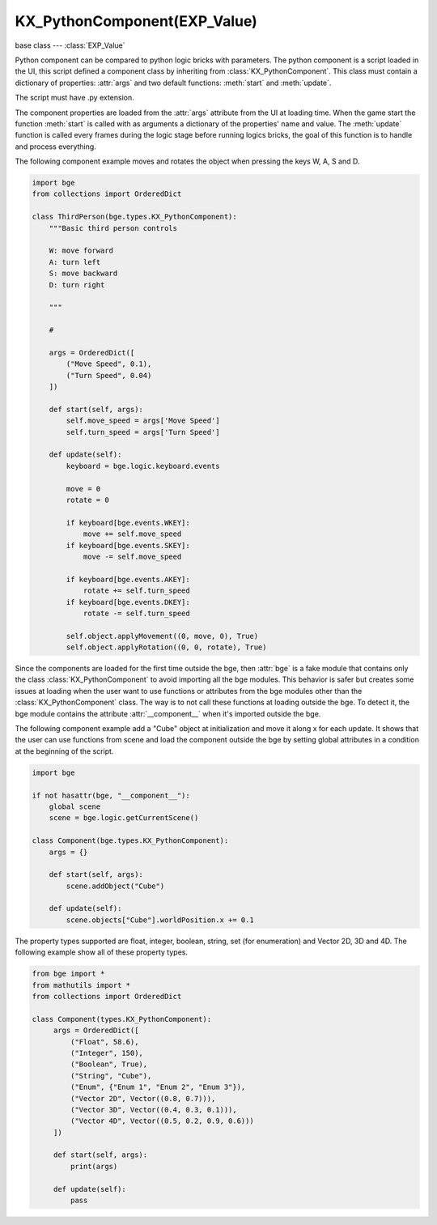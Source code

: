 KX_PythonComponent(EXP_Value)
=============================

base class --- :class:`EXP_Value`

.. class:: KX_PythonComponent(EXP_Value)

   Python component can be compared to python logic bricks with parameters.
   The python component is a script loaded in the UI, this script defined a component class by inheriting from :class:`KX_PythonComponent`.
   This class must contain a dictionary of properties: :attr:`args` and two default functions: :meth:`start` and :meth:`update`.

   The script must have .py extension.

   The component properties are loaded from the :attr:`args` attribute from the UI at loading time.
   When the game start the function :meth:`start` is called with as arguments a dictionary of the properties' name and value.
   The :meth:`update` function is called every frames during the logic stage before running logics bricks,
   the goal of this function is to handle and process everything.

   The following component example moves and rotates the object when pressing the keys W, A, S and D.

   .. code-block:: python

      import bge
      from collections import OrderedDict
      
      class ThirdPerson(bge.types.KX_PythonComponent):
          """Basic third person controls
      
          W: move forward
          A: turn left
          S: move backward
          D: turn right
      
          """
      
          #
      
          args = OrderedDict([
              ("Move Speed", 0.1),
              ("Turn Speed", 0.04)
          ])
      
          def start(self, args):
              self.move_speed = args['Move Speed']
              self.turn_speed = args['Turn Speed']
      
          def update(self):
              keyboard = bge.logic.keyboard.events
      
              move = 0
              rotate = 0
      
              if keyboard[bge.events.WKEY]:
                  move += self.move_speed
              if keyboard[bge.events.SKEY]:
                  move -= self.move_speed
      
              if keyboard[bge.events.AKEY]:
                  rotate += self.turn_speed
              if keyboard[bge.events.DKEY]:
                  rotate -= self.turn_speed
      
              self.object.applyMovement((0, move, 0), True)
              self.object.applyRotation((0, 0, rotate), True)

   Since the components are loaded for the first time outside the bge, then :attr:`bge` is a fake module that contains only the class
   :class:`KX_PythonComponent` to avoid importing all the bge modules.
   This behavior is safer but creates some issues at loading when the user want to use functions or attributes from the bge modules other
   than the :class:`KX_PythonComponent` class. The way is to not call these functions at loading outside the bge. To detect it, the bge
   module contains the attribute :attr:`__component__` when it's imported outside the bge.

   The following component example add a "Cube" object at initialization and move it along x for each update. It shows that the user can
   use functions from scene and load the component outside the bge by setting global attributes in a condition at the beginning of the
   script.

   .. code-block:: python

      import bge
      
      if not hasattr(bge, "__component__"):
          global scene
          scene = bge.logic.getCurrentScene()

      class Component(bge.types.KX_PythonComponent):
          args = {}

          def start(self, args):
              scene.addObject("Cube")

          def update(self):
              scene.objects["Cube"].worldPosition.x += 0.1

   The property types supported are float, integer, boolean, string, set (for enumeration) and Vector 2D, 3D and 4D. The following example
   show all of these property types.

   .. code-block:: python

      from bge import *
      from mathutils import *
      from collections import OrderedDict

      class Component(types.KX_PythonComponent):
           args = OrderedDict([
               ("Float", 58.6),
               ("Integer", 150),
               ("Boolean", True),
               ("String", "Cube"),
               ("Enum", {"Enum 1", "Enum 2", "Enum 3"}),
               ("Vector 2D", Vector((0.8, 0.7))),
               ("Vector 3D", Vector((0.4, 0.3, 0.1))),
               ("Vector 4D", Vector((0.5, 0.2, 0.9, 0.6)))
           ])

           def start(self, args):
               print(args)

           def update(self):
               pass

   .. attribute:: object

      The object owner of the component.

      :type: :class:`KX_GameObject`

   .. attribute:: args

      Dictionary of the component properties, the keys are string and the value can be: float, integer, Vector(2D/3D/4D), set, string.

      :type: dict

   .. attribute:: logger

      A logger instance that can be used to log messages related to this object (read-only).

      :type: logging.Logger

   .. attribute:: loggerName

      A name used to create the logger instance. By default, it takes the form *Type[Name]*
      and can be optionally overridden as below:

      .. code-block:: python

         @property
         def loggerName():
            return "MyObject"

      :type: str

   .. method:: start(args)

      Initialize the component.

      :arg args: The dictionary of the properties' name and value.
      :type args: dict

      .. warning::

         This function must be inherited in the python component class.

   .. method:: update()

      Process the logic of the component.

      .. warning::

         This function must be inherited in the python component class.

   .. method:: dispose()

      Function called when the component is destroyed.

      .. warning::

         This function must be inherited in the python component class.
